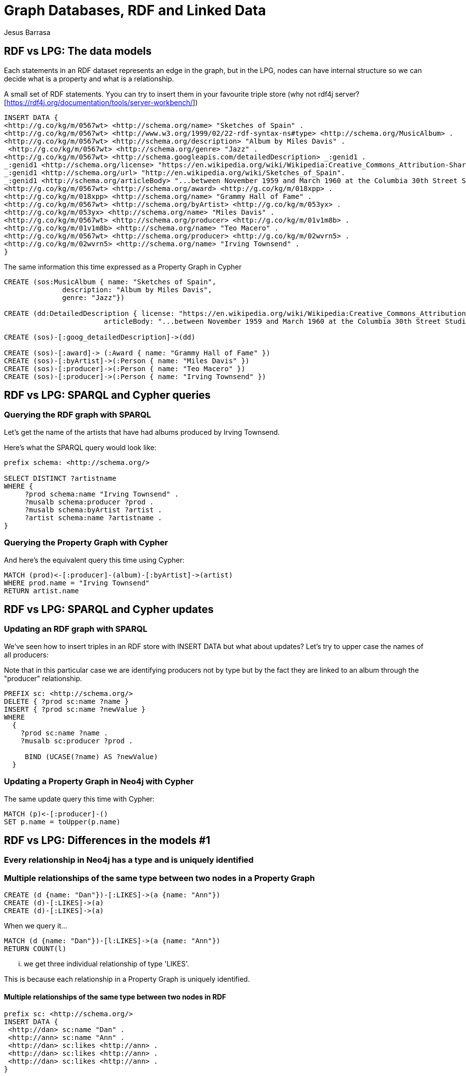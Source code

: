 = Graph Databases, RDF and Linked Data
:author: Jesus Barrasa
:description: Use Neo4j to import and inspect RDF triple data
:img: https://s3.amazonaws.com/guides.neo4j.com/rdf/img
:tags: rdf, triples, neosemantics, import
:neo4j-version: 3.5

== RDF vs LPG: The data models

Each statements in an RDF dataset represents an edge in the graph, but in the LPG, nodes can have internal structure so we can decide what is a property and what is a relationship.

A small set of RDF statements.  Yyou can try to insert them in your favourite triple store (why not rdf4j server? [https://rdf4j.org/documentation/tools/server-workbench/])

----
INSERT DATA {
<http://g.co/kg/m/0567wt> <http://schema.org/name> "Sketches of Spain" .
<http://g.co/kg/m/0567wt> <http://www.w3.org/1999/02/22-rdf-syntax-ns#type> <http://schema.org/MusicAlbum> .
<http://g.co/kg/m/0567wt> <http://schema.org/description> "Album by Miles Davis" .
 <http://g.co/kg/m/0567wt> <http://schema.org/genre> "Jazz" .
<http://g.co/kg/m/0567wt> <http://schema.googleapis.com/detailedDescription> _:genid1 .
_:genid1 <http://schema.org/license> "https://en.wikipedia.org/wiki/Wikipedia:Creative_Commons_Attribution-ShareAlike_3.0_License" .
_:genid1 <http://schema.org/url> "http://en.wikipedia.org/wiki/Sketches_of_Spain".
_:genid1 <http://schema.org/articleBody> "...between November 1959 and March 1960 at the Columbia 30th Street Studio in NY City" .
<http://g.co/kg/m/0567wt> <http://schema.org/award> <http://g.co/kg/m/018xpp> .
<http://g.co/kg/m/018xpp> <http://schema.org/name> "Grammy Hall of Fame" .  
<http://g.co/kg/m/0567wt> <http://schema.org/byArtist> <http://g.co/kg/m/053yx> .
<http://g.co/kg/m/053yx> <http://schema.org/name> "Miles Davis" .  
<http://g.co/kg/m/0567wt> <http://schema.org/producer> <http://g.co/kg/m/01v1m8b> .
<http://g.co/kg/m/01v1m8b> <http://schema.org/name> "Teo Macero" .
<http://g.co/kg/m/0567wt> <http://schema.org/producer> <http://g.co/kg/m/02wvrn5> .
<http://g.co/kg/m/02wvrn5> <http://schema.org/name> "Irving Townsend" . 
}
----

The same information this time expressed as a Property Graph in Cypher

[source,cypher]
----
CREATE (sos:MusicAlbum { name: "Sketches of Spain", 
              description: "Album by Miles Davis", 
              genre: "Jazz"})

CREATE (dd:DetailedDescription { license: "https://en.wikipedia.org/wiki/Wikipedia:Creative_Commons_Attribution-ShareAlike_3.0_License", 
                        articleBody: "...between November 1959 and March 1960 at the Columbia 30th Street Studio in NY City"})

CREATE (sos)-[:goog_detailedDescription]->(dd)

CREATE (sos)-[:award]-> (:Award { name: "Grammy Hall of Fame" })  
CREATE (sos)-[:byArtist]->(:Person { name: "Miles Davis" })   
CREATE (sos)-[:producer]->(:Person { name: "Teo Macero" })
CREATE (sos)-[:producer]->(:Person { name: "Irving Townsend" })
----


== RDF vs LPG: SPARQL and Cypher queries


=== Querying the RDF graph with SPARQL

Let's get the name of the artists that have had albums produced by Irving Townsend.

Here's what the SPARQL query would look like:

----
prefix schema: <http://schema.org/> 

SELECT DISTINCT ?artistname
WHERE {
     ?prod schema:name "Irving Townsend" .
     ?musalb schema:producer ?prod .
     ?musalb schema:byArtist ?artist .
     ?artist schema:name ?artistname .
}
----

=== Querying the Property Graph with Cypher

And here's the equivalent query this time using Cypher:

[source,cypher]
----
MATCH (prod)<-[:producer]-(album)-[:byArtist]->(artist)
WHERE prod.name = "Irving Townsend"
RETURN artist.name
----

== RDF vs LPG: SPARQL and Cypher updates

=== Updating an RDF graph with SPARQL

We've seen how to insert triples in an RDF store with INSERT DATA but what about updates? Let's try to upper case the names of all producers:

Note that in this particular case we are identifying producers not by type but by the fact they are linked to an album through the "producer" relationship.

----
PREFIX sc: <http://schema.org/>
DELETE { ?prod sc:name ?name }
INSERT { ?prod sc:name ?newValue }
WHERE
  { 
    ?prod sc:name ?name .
    ?musalb sc:producer ?prod .

     BIND (UCASE(?name) AS ?newValue)
  }
----

=== Updating a Property Graph in Neo4j with Cypher

The same update query this time with Cypher:

[source,cypher]
----
MATCH (p)<-[:producer]-()
SET p.name = toUpper(p.name)
----

== RDF vs LPG: Differences in the models #1 

=== Every relationship in Neo4j has a type and is uniquely identified

=== Multiple relationships of the same type between two nodes in a Property Graph

[source,cypher]
----
CREATE (d {name: "Dan"})-[:LIKES]->(a {name: "Ann"})
CREATE (d)-[:LIKES]->(a)
CREATE (d)-[:LIKES]->(a)
----

When we query it...

[source,cypher]
----
MATCH (d {name: "Dan"})-[l:LIKES]->(a {name: "Ann"})
RETURN COUNT(l)
----
... we get three individual relationship of type 'LIKES'.

This is because each relationship in a Property Graph is uniquely identified.

==== Multiple relationships of the same type between two nodes in RDF

----
prefix sc: <http://schema.org/> 
INSERT DATA {
 <http://dan> sc:name "Dan" .
 <http://ann> sc:name "Ann" . 
 <http://dan> sc:likes <http://ann> .
 <http://dan> sc:likes <http://ann> .
 <http://dan> sc:likes <http://ann> .
}
----

But when we query it...

----
PREFIX sc: <http://schema.org/>
SELECT (COUNT(?x) AS ?count)
where {
<http://dan> sc:likes ?x .
  FILTER (?x = <http://ann>)    
}
----

This is because relationship of the same type in RDF repressent exactly the same statement (triple). If we want to have multiple we need to use reification.

== RDF vs LPG: Differences in the models #2 

=== Since they are uniquely identified, relationships in a Property Graph can be qualified (have properties)

=== In a Property Graph...

Properties in relationships are a natural thing

[source,cypher]
----
CREATE ( {name: "NYC"})-[:CONNECTION { distanceKm : 4100, costUSD: 300}]->( {name: "SFO"})
----

And we can query them easily...

[source,cypher]
----
MATCH ( {name: "NYC"})-[c:CONNECTION]->( {name: "SFO"}) 
RETURN c.costUSD, c.distanceKm
----

=== In RDF...

A similar approach would not work. 
  
----
prefix sc: <http://schema.org/> 
INSERT DATA {
 <http://nyc> sc:name "NYC" .
 <http://sfo> sc:name "SFO" . 
 <http://nyc> sc:connection <http://sfo> .
 sc:connection sc:distanceKm 4100
}
----
We can think that adding a triple with the distance would do the job... but we would be actually adding the distance property to the relationship type, not to this particular instance.

----
prefix sc: <http://schema.org/> 
SELECT ?distanceKm {
 ?nyc sc:name "NYC" .
 ?sfo sc:name "SFO" . 
 ?nyc ?p ?sfo .
  filter(?p = sc:connection)
 ?p sc:distanceKm ?distanceKm
}
----

So when we query it, it will look fine when there is only one instance... but the moment we add more instances of the same relationship things will go wrong.

----
prefix sc: <http://schema.org/> 
INSERT DATA {
 <http://nyc> sc:name "NYC" .
 <http://lhr> sc:name "LHR" . 
 <http://nyc> sc:connection <http://lhr> .
 sc:connection sc:distanceKm 5600
}
----

A possible alternative in RDF: Modeling workaround with intermediate nodes

----
prefix sc: <http://schema.org/> 
INSERT DATA {
 <http://nyc> sc:name "NYC" .
 <http://sfo> sc:name "SFO" . 
 <http://nyc-sfo> sc:from <http://nyc> . 
 <http://nyc-sfo> sc:to <http://sfo> . 
 <http://nyc-sfo> sc:distanceKm 4100 .
 <http://nyc-sfo> sc:costUSD 300 .  
}
----

== RDF vs LPG: Differences in the models #2

=== Multivalued properties

=== Multivalued properties are stored as arrays in a Property Graph

[source,Cypher]
----
CREATE (s:Album { name: "Sketches of Spain", 
                  genre: [ "Jazz","Orchestral Jazz" ] } )

----

Which can be queried and returned as an array...

[source,Cypher]
----
MATCH (a:Album) 
WHERE a.name= "Sketches of Spain"
RETURN a.genre
----

...or as individual  results

[source,Cypher]
----
MATCH (a:Album) WHERE a.name =
"Sketches of Spain"
UNWIND a.genre as genre
RETURN genre
----


=== Multivalued properties are simple independent statements (triples) in RDF

Nothing special needed, they are two separate triples
----
prefix schema: <http://schema.org/> 
INSERT DATA {
  <http://g.co/kg/m/0567wt> schema:name "Sketches of Spain" .
  <http://g.co/kg/m/0567wt> schema:genre "Jazz" .
  <http://g.co/kg/m/0567wt> schema:genre "Orchestral Jazz" .
  }
----

That can be queried and will return multiple different bindings

----
prefix schema: <http://schema.org/> 
SELECT ?genre {
  ?album schema:name "Sketches of Spain" .
  ?album schema:genre ?genre .
  }
----

== Integration #1 : Loading RDF data into Neo4j 

=== Querying a SPARQL endpoint and importing via LOAD CSV

Data lives in a triple store that offers a SPARQL endpoint

A popular (although messsy) public SPARQL endpoint is dbpedia: http://dbpedia.org/sparql

This is a SPARQL query that returns Gene Hackman's movies: 

----
prefix dbpedia-owl: <http://dbpedia.org/ontology/> 
SELECT ?movie ?title ?dir ?name
WHERE {
  ?movie dbpedia-owl:starring ?actor .
  ?actor rdfs:label "Gene Hackman"@en .
  ?movie rdfs:label ?title .
  ?movie dbpedia-owl:director ?dir .
  ?dir rdfs:label ?name .
  FILTER LANGMATCHES(LANG(?title), "EN")
  FILTER LANGMATCHES(LANG(?name),  "EN")
}
----

We can explore the dataset directly with LOAD CSV

[source,cypher]
----
WITH "http://dbpedia.org/sparql?default-graph-uri=http%3A%2F%2Fdbpedia.org&query=prefix+dbpedia-owl%3A+%3Chttp%3A%2F%2Fdbpedia.org%2Fontology%2F%3E+%0D%0A%0D%0ASELECT+%3Fmovie+%3Ftitle+%3Fdir+%3Fname%0D%0AWHERE+%7B%0D%0A++%3Fmovie+dbpedia-owl%3Astarring+%5B+rdfs%3Alabel+%22Gene+Hackman%22%40en+%5D%3B%0D%0A+++++++++rdfs%3Alabel+%3Ftitle%3B%0D%0A+++++++++dbpedia-owl%3Adirector+%3Fdir+.%0D%0A++%3Fdir+rdfs%3Alabel+%3Fname+.%0D%0A++FILTER+LANGMATCHES%28LANG%28%3Ftitle%29%2C+%22EN%22%29%0D%0A++FILTER+LANGMATCHES%28LANG%28%3Fname%29%2C++%22EN%22%29%0D%0A%7D&format=text%2Fcsv&CXML_redir_for_subjs=121&CXML_redir_for_hrefs=&timeout=30000&debug=on" AS url

LOAD CSV WITH HEADERS FROM url AS row
RETURN row
----

And if the data looks good, we can complete the query to create nodes and rels in Neo4j...

[source,cypher]
----
WITH "http://dbpedia.org/sparql?default-graph-uri=http%3A%2F%2Fdbpedia.org&query=prefix+dbpedia-owl%3A+%3Chttp%3A%2F%2Fdbpedia.org%2Fontology%2F%3E+%0D%0A%0D%0ASELECT+%3Fmovie+%3Ftitle+%3Fdir+%3Fname%0D%0AWHERE+%7B%0D%0A++%3Fmovie+dbpedia-owl%3Astarring+%5B+rdfs%3Alabel+%22Gene+Hackman%22%40en+%5D%3B%0D%0A+++++++++rdfs%3Alabel+%3Ftitle%3B%0D%0A+++++++++dbpedia-owl%3Adirector+%3Fdir+.%0D%0A++%3Fdir+rdfs%3Alabel+%3Fname+.%0D%0A++FILTER+LANGMATCHES%28LANG%28%3Ftitle%29%2C+%22EN%22%29%0D%0A++FILTER+LANGMATCHES%28LANG%28%3Fname%29%2C++%22EN%22%29%0D%0A%7D&format=text%2Fcsv&CXML_redir_for_subjs=121&CXML_redir_for_hrefs=&timeout=30000&debug=on" AS url

LOAD CSV WITH HEADERS FROM url AS row
MERGE (m:Movie { id: row.movie, title: row.title })
MERGE (d:Director { id: row.dir, name : row.name })
MERGE (m)-[db:DIRECTED_BY]->(d)
RETURN m, db, d
----


== Integration #2 : Loading RDF data into Neo4j 

=== Importing RDF via neosemantics (n10s)

DESCRIBE queries in RDF return triples

----
DESCRIBE <http://dbpedia.org/resource/Air_Jamaica>
----

We can use this in Cypher with the help of n10s


[source,cypher]
----
call n10s.rdf.import.fetch("http://dbpedia.org/data/Air_Jamaica.ttl","Turtle")
----

One of the things Air Jamaica is connected to... 

[source,cypher]
----
MATCH (aj:Resource { uri: "http://dbpedia.org/resource/Air_Jamaica" }),
(aj)<-[r:ns2__subsidiary]-(what) 
RETURN what.uri
----

...is Caribbean Airlines

And we can now load the triples related to Caribbean Airlines in a similar way.

[source,cypher]
----
call n10s.rdf.import.fetch("http://dbpedia.org/data/Caribbean_Airlines.ttl","Turtle")
----